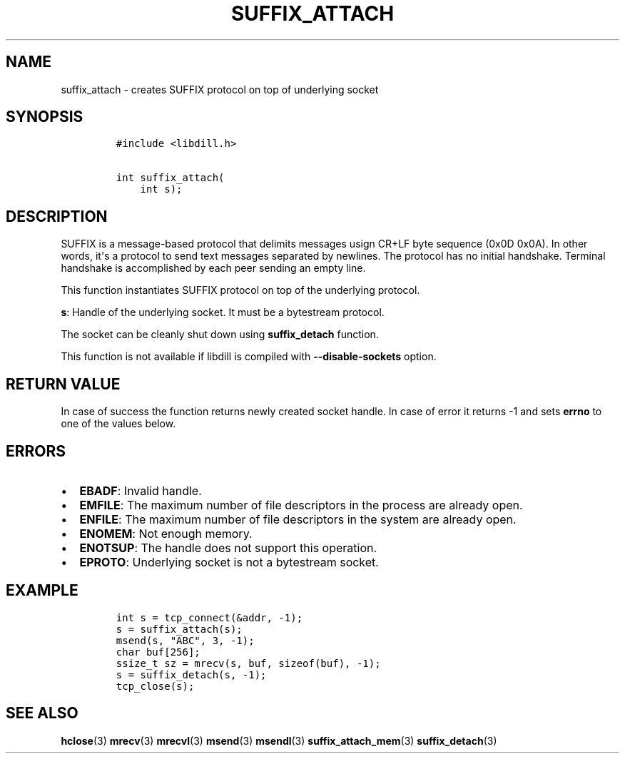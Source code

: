 .\" Automatically generated by Pandoc 1.19.2.1
.\"
.TH "SUFFIX_ATTACH" "3" "" "libdill" "libdill Library Functions"
.hy
.SH NAME
.PP
suffix_attach \- creates SUFFIX protocol on top of underlying socket
.SH SYNOPSIS
.IP
.nf
\f[C]
#include\ <libdill.h>

int\ suffix_attach(
\ \ \ \ int\ s);
\f[]
.fi
.SH DESCRIPTION
.PP
SUFFIX is a message\-based protocol that delimits messages usign CR+LF
byte sequence (0x0D 0x0A).
In other words, it\[aq]s a protocol to send text messages separated by
newlines.
The protocol has no initial handshake.
Terminal handshake is accomplished by each peer sending an empty line.
.PP
This function instantiates SUFFIX protocol on top of the underlying
protocol.
.PP
\f[B]s\f[]: Handle of the underlying socket.
It must be a bytestream protocol.
.PP
The socket can be cleanly shut down using \f[B]suffix_detach\f[]
function.
.PP
This function is not available if libdill is compiled with
\f[B]\-\-disable\-sockets\f[] option.
.SH RETURN VALUE
.PP
In case of success the function returns newly created socket handle.
In case of error it returns \-1 and sets \f[B]errno\f[] to one of the
values below.
.SH ERRORS
.IP \[bu] 2
\f[B]EBADF\f[]: Invalid handle.
.IP \[bu] 2
\f[B]EMFILE\f[]: The maximum number of file descriptors in the process
are already open.
.IP \[bu] 2
\f[B]ENFILE\f[]: The maximum number of file descriptors in the system
are already open.
.IP \[bu] 2
\f[B]ENOMEM\f[]: Not enough memory.
.IP \[bu] 2
\f[B]ENOTSUP\f[]: The handle does not support this operation.
.IP \[bu] 2
\f[B]EPROTO\f[]: Underlying socket is not a bytestream socket.
.SH EXAMPLE
.IP
.nf
\f[C]
int\ s\ =\ tcp_connect(&addr,\ \-1);
s\ =\ suffix_attach(s);
msend(s,\ "ABC",\ 3,\ \-1);
char\ buf[256];
ssize_t\ sz\ =\ mrecv(s,\ buf,\ sizeof(buf),\ \-1);
s\ =\ suffix_detach(s,\ \-1);
tcp_close(s);
\f[]
.fi
.SH SEE ALSO
.PP
\f[B]hclose\f[](3) \f[B]mrecv\f[](3) \f[B]mrecvl\f[](3)
\f[B]msend\f[](3) \f[B]msendl\f[](3) \f[B]suffix_attach_mem\f[](3)
\f[B]suffix_detach\f[](3)
